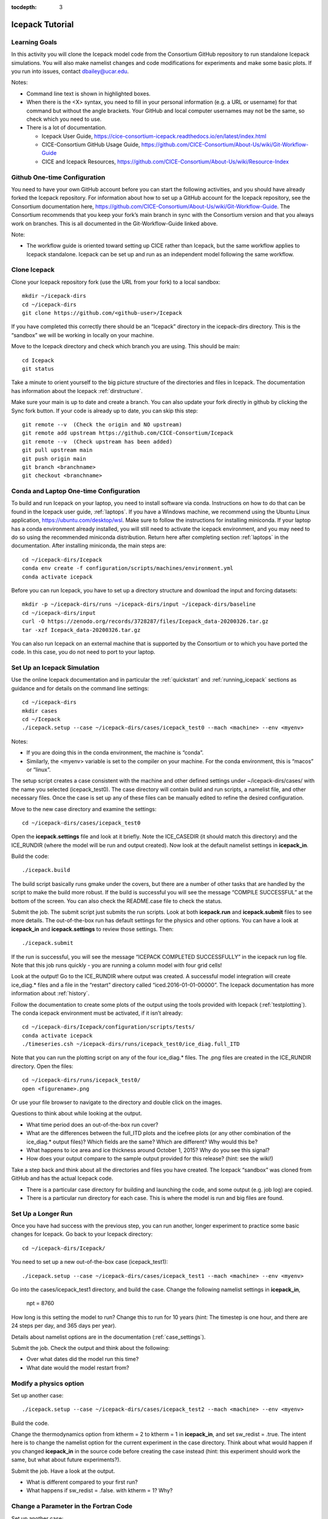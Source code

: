 :tocdepth: 3

.. _tutorial:

Icepack Tutorial
=================



Learning Goals
----------------

In this activity you will clone the Icepack model code from the Consortium GitHub repository to run standalone Icepack simulations. You will also make namelist changes and code modifications for experiments and make some basic plots. If you run into issues, contact dbailey@ucar.edu.

Notes:

* Command line text is shown in highlighted boxes.
* When there is the <X> syntax, you need to fill in your personal information (e.g. a URL or username) for that command but without the angle brackets. Your GitHub and local computer usernames may not be the same, so check which you need to use.
* There is a lot of documentation.

  * Icepack User Guide, https://cice-consortium-icepack.readthedocs.io/en/latest/index.html
  * CICE-Consortium GitHub Usage Guide, https://github.com/CICE-Consortium/About-Us/wiki/Git-Workflow-Guide
  * CICE and Icepack Resources, https://github.com/CICE-Consortium/About-Us/wiki/Resource-Index


Github One-time Configuration
----------------------------------

You need to have your own GitHub account before you can start the following activities, and you should have already forked the Icepack repository.
For information about how to set up a GitHub account for the Icepack repository, see the Consortium documentation here, https://github.com/CICE-Consortium/About-Us/wiki/Git-Workflow-Guide.  The Consortium recommends that you keep your fork’s main branch in sync with the Consortium version and that you always work on branches.  This is all documented in the Git-Workflow-Guide linked above. 

Note: 

* The workflow guide is oriented toward setting up CICE rather than Icepack, but the same workflow applies to Icepack standalone.  Icepack can be set up and run as an independent model following the same workflow.


Clone Icepack
-------------------

Clone your Icepack repository fork (use the URL from your fork) to a local sandbox::

  mkdir ~/icepack-dirs
  cd ~/icepack-dirs
  git clone https://github.com/<github-user>/Icepack

If you have completed this correctly there should be an “Icepack” directory in the icepack-dirs directory. This is the “sandbox” we will be working in locally on your machine.

Move to the Icepack directory and check which branch you are using. This should be main::

  cd Icepack
  git status

Take a minute to orient yourself to the big picture structure of the directories and files in Icepack. The documentation has information about the Icepack :ref:`dirstructure`.

Make sure your main is up to date and create a branch. You can also update your fork directly in github by clicking the Sync fork button. If your code is already up to date, you can skip this step::

  git remote --v  (Check the origin and NO upstream)
  git remote add upstream https://github.com/CICE-Consortium/Icepack
  git remote --v  (Check upstream has been added)
  git pull upstream main
  git push origin main
  git branch <branchname>
  git checkout <branchname>


Conda and Laptop One-time Configuration
------------------------------------------

To build and run Icepack on your laptop, you need to install software via conda.  Instructions on how to do that can be found in the Icepack user guide, :ref:`laptops`.  If you have a Windows machine, we recommend using the Ubuntu Linux application, https://ubuntu.com/desktop/wsl.  Make sure to follow the instructions for installing miniconda. If your laptop has a conda environment already installed, you will still need to activate the icepack environment, and you may need to do so using the recommended miniconda distribution. Return here after completing section :ref:`laptops` in the documentation.  After installing miniconda, the main steps are::

  cd ~/icepack-dirs/Icepack
  conda env create -f configuration/scripts/machines/environment.yml
  conda activate icepack 

Before you can run Icepack, you have to set up a directory structure and download the input and forcing datasets::

  mkdir -p ~/icepack-dirs/runs ~/icepack-dirs/input ~/icepack-dirs/baseline
  cd ~/icepack-dirs/input
  curl -O https://zenodo.org/records/3728287/files/Icepack_data-20200326.tar.gz
  tar -xzf Icepack_data-20200326.tar.gz

You can also run Icepack on an external machine that is supported by the Consortium or to which you have ported the code. In this case, you do not need to port to your laptop.


Set Up an Icepack Simulation
-----------------------------

Use the online Icepack documentation and in particular the :ref:`quickstart` and :ref:`running_icepack` sections as guidance and for details on the command line settings::

  cd ~/icepack-dirs
  mkdir cases
  cd ~/Icepack
  ./icepack.setup --case ~/icepack-dirs/cases/icepack_test0 --mach <machine> --env <myenv> 

Notes:

* If you are doing this in the conda environment, the machine is “conda”.
* Similarly, the <myenv> variable is set to the compiler on your machine. For the conda environment, this is “macos” or “linux”.

The setup script creates a case consistent with the machine and other defined settings under ~/icepack-dirs/cases/ with the name you selected (icepack_test0). The case directory will contain build and run scripts, a namelist file, and other necessary files. Once the case is set up any of these files can be manually edited to refine the desired configuration.

Move to the new case directory and examine the settings::

  cd ~/icepack-dirs/cases/icepack_test0

Open the **icepack.settings** file and look at it briefly. Note the ICE_CASEDIR (it should match this directory) and the ICE_RUNDIR (where the model will be run and output created). Now look at the default namelist settings in **icepack_in**.

Build the code::

  ./icepack.build

The build script basically runs gmake under the covers, but there are a number of other tasks that are handled by the script to make the build more robust.  If the build is successful you will see the message “COMPILE SUCCESSFUL” at the bottom of the screen. You can also check the README.case file to check the status.

Submit the job. The submit script just submits the run scripts. Look at both **icepack.run** and **icepack.submit** files to see more details. The out-of-the-box run has default settings for the physics and other options. You can have a look at **icepack_in** and **icepack.settings** to review those settings. Then::

  ./icepack.submit

If the run is successful, you will see the message “ICEPACK COMPLETED SUCCESSFULLY” in the icepack run log file. Note that this job runs quickly - you are running a column model with four grid cells!

Look at the output!  Go to the ICE_RUNDIR where output was created. A successful model integration will create ice_diag.* files and a file in the “restart” directory called “iced.2016-01-01-00000”. The Icepack documentation has more information about :ref:`history`.

Follow the documentation to create some plots of the output using the tools provided with Icepack (:ref:`testplotting`). The conda icepack environment must be activated, if it isn’t already::
 
  cd ~/icepack-dirs/Icepack/configuration/scripts/tests/
  conda activate icepack
  ./timeseries.csh ~/icepack-dirs/runs/icepack_test0/ice_diag.full_ITD

Note that you can run the plotting script on any of the four ice_diag.* files.  The .png files are created in the ICE_RUNDIR directory. Open the files::

  cd ~/icepack-dirs/runs/icepack_test0/
  open <figurename>.png

Or use your file browser to navigate to the directory and double click on the images.

Questions to think about while looking at the output.

* What time period does an out-of-the-box run cover? 
* What are the differences between the full_ITD plots and the icefree plots (or any other combination of the ice_diag.* output files)? Which fields are the same? Which are different? Why would this be?
* What happens to ice area and ice thickness around October 1, 2015? Why do you see this signal?
* How does your output compare to the sample output provided for this release? (hint: see the wiki!)

Take a step back and think about all the directories and files you have created. The Icepack “sandbox” was cloned from GitHub and has the actual Icepack code.

* There is a particular case directory for building and launching the code, and some output (e.g. job log) are copied.
* There is a particular run directory for each case. This is where the model is run and big files are found.


Set Up a Longer Run
---------------------

Once you have had success with the previous step, you can run another, longer experiment to practice some basic changes for Icepack. Go back to your Icepack directory::

  cd ~/icepack-dirs/Icepack/

You need to set up a new out-of-the-box case (icepack_test1)::

  ./icepack.setup --case ~/icepack-dirs/cases/icepack_test1 --mach <machine> --env <myenv>

Go into the cases/icepack_test1 directory, and build the case.
Change the following namelist settings in **icepack_in**,

  npt = 8760

How long is this setting the model to run?  Change this to run for 10 years (hint: The timestep is one hour, and there are 24 steps per day, and 365 days per year).

Details about namelist options are in the documentation (:ref:`case_settings`).

Submit the job. Check the output and think about the following:

* Over what dates did the model run this time?
* What date would the model restart from?


Modify a physics option
---------------------------

Set up another case::

  ./icepack.setup --case ~/icepack-dirs/cases/icepack_test2 --mach <machine> --env <myenv>

Build the code.

Change the thermodynamics option from ktherm = 2 to ktherm = 1 in **icepack_in**, and set sw_redist = .true.  The intent here is to change the namelist option for the current experiment in the case directory.  Think about what would happen if you changed **icepack_in** in the source code before creating the case instead (hint: this experiment should work the same, but what about future experiments?).

Submit the job. Have a look at the output.

* What is different compared to your first run?
* What happens if sw_redist = .false. with ktherm = 1?  Why?


Change a Parameter in the Fortran Code
-----------------------------------------

Set up another case::

  ./icepack.setup --case ~/icepack-dirs/cases/icepack_test3 --mach <machine> --env <myenv>

Change to the source code directory::

  cd columnphysics

Edit icepack_mechred.F90 to change the line

  fsnowrdg = p5    , & ! snow fraction that survives in ridging

to

  fsnowrdg = c1    , & ! snow fraction that survives in ridging

Build the code and submit the job.

* What is different about this run?
* What do you think the fsnowrdg parameter is doing here?

Revert your code changes::

  cd ~/Icepack
  git status
  git checkout columnphysics/icepack_mechred.F90
  git status

